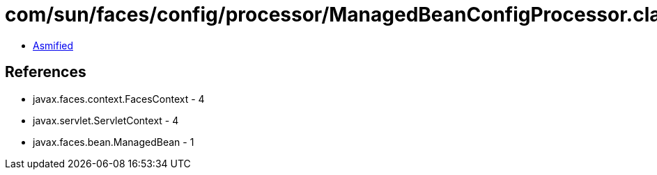 = com/sun/faces/config/processor/ManagedBeanConfigProcessor.class

 - link:ManagedBeanConfigProcessor-asmified.java[Asmified]

== References

 - javax.faces.context.FacesContext - 4
 - javax.servlet.ServletContext - 4
 - javax.faces.bean.ManagedBean - 1
